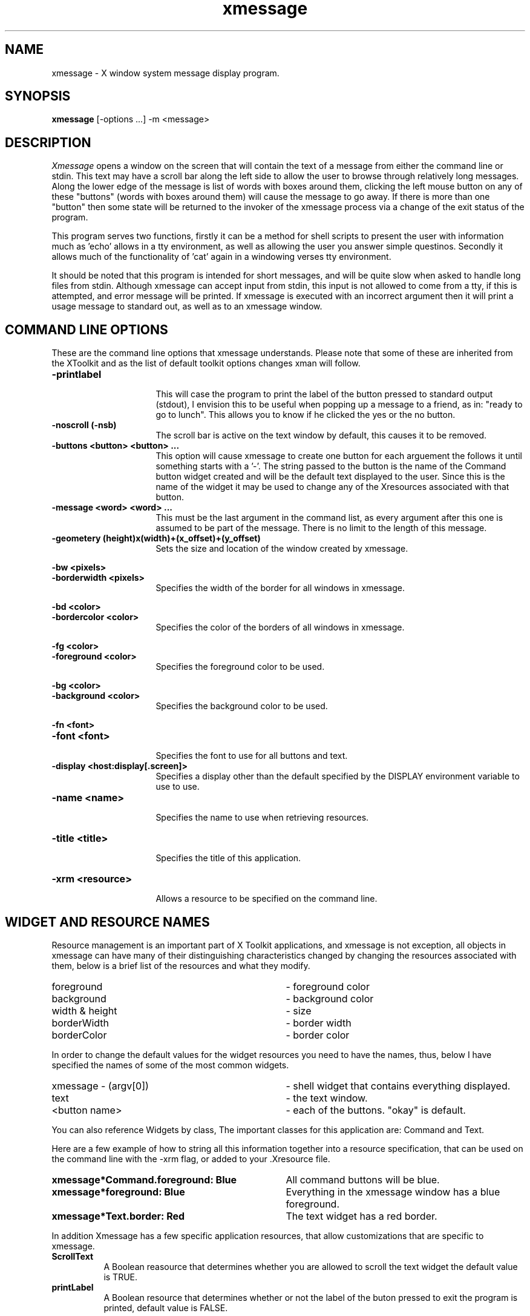 .TH xmessage 1 "20 October 1988" "X Version 11"
.SH NAME
xmessage - X window system message display program.
.SH SYNOPSIS
.B xmessage
[-options ...] -m <message>
.SH DESCRIPTION
.I Xmessage
opens a window on the screen that will contain the text of a message
from either the command line or stdin.  This text may have a scroll
bar along the left side to allow the user to browse through
relatively long messages.  Along the lower edge of the message is list
of words with boxes around them, clicking the left mouse button
on any of these "buttons" (words with boxes around them) will cause the
message to go away.  If there is more than one "button" then some
state will be returned to the invoker of the xmessage process via a
change of the exit status of the program.
.PP
This program serves two functions, firstly it can be a method for shell
scripts to present the user with information much as 'echo' allows in a
tty environment, as well as allowing the user you answer simple questinos.
Secondly it allows much of the functionality of 'cat' again in a windowing
verses tty environment.
.PP
It should be noted that this program is intended for short messages,
and will be quite slow when asked to handle long files from stdin.
Although xmessage can accept input from stdin, this input is not
allowed to come from a tty, if this is attempted, and error message
will be printed. If xmessage is executed with an incorrect argument
then it will print a usage message to standard out, as well as to an
xmessage window.
.PP
.SH "COMMAND LINE OPTIONS"
.PP
These are the command line options that xmessage understands.  Please note
that some of these are inherited from the XToolkit and as the list of
default toolkit options changes xman will follow.
.PP
.TP 16
.B -printlabel
.br
This will case the program to print the label of the button pressed to
standard output (stdout), I envision this to be useful when popping up a 
message to a friend, as in: "ready to go to lunch".  This allows you to 
know if he clicked the yes or the no button.
.PP
.TP 16
.B -noscroll (-nsb)
.br
The scroll bar is active on the text window by default, this causes it
to be removed.
.PP
.TP 16
.B -buttons <button> <button> ...
.br
This option will cause xmessage to create one button for each arguement
the follows it until something starts with a '-'.  The string passed to the
button is the name of the Command button widget created and will be the 
default text displayed to the user.  Since this is the name of the widget
it may be used to change any of the Xresources associated with that button.
.PP
.TP 16
.B -message <word> <word> ...
.br
This must be the last argument in the command list, as every argument after 
this one is assumed to be part of the message.  There is no limit to the
length of this message.
.PP
.TP 16
.B -geometery (height)x(width)+(x_offset)+(y_offset)
.br
Sets the size and location of the window created by xmessage.
.PP
.B -bw <pixels>
.TP 16
.B -borderwidth <pixels>
.br
Specifies the width of the border for all windows in xmessage.
.PP
.B -bd <color>
.TP 16
.B -bordercolor <color>
.br
Specifies the color of the borders of all windows in xmessage.
.PP
.B -fg <color>
.TP 16
.B -foreground <color>
.br
Specifies the foreground color to be used.
.PP
.B -bg <color>
.TP 16
.B -background <color>
.br
Specifies the background color to be used.
.PP
.B -fn <font>
.TP 16
.B -font <font>
.br
Specifies the font to use for all buttons and text.
.TP 16
.B -display <host:display[.screen]>
.br
Specifies a display other than the default specified by the DISPLAY
environment variable to use to use.
.TP 16
.B -name <name>
.br
Specifies the name to use when retrieving resources.
.PP
.TP 16
.B -title <title>
.br
Specifies the title of this application.
.PP
.TP 16
.B -xrm <resource>
.br
Allows a resource to be specified on the command line.
.PP
.SH "WIDGET AND RESOURCE NAMES"

Resource management is an important part of X Toolkit applications, and
xmessage is not exception, all objects in xmessage can have many of their 
distinguishing characteristics changed by changing the resources associated 
with them, below is a brief list of the resources and what they modify.
.TP 35
foreground			
- foreground color
.TP 35
background			
- background color
.TP 35
width & height			
- size
.TP 35
borderWidth			
- border width
.TP 35
borderColor			
- border color
.PP
In order to change the default values for the widget resources you need
to have the names, thus, below I have specified the names of some of the
most common widgets.
.TP 35
xmessage - (argv[0])
- shell widget that contains everything displayed.
.TP 35
text
- the text window.
.TP 35
<button name>
- each of the buttons. "okay" is default.
.PP
You can also reference Widgets by class, The important classes for this 
application are: Command and Text.
.PP
Here are a few example of how to string all this information together into
a resource specification, that can be used on the command line with the -xrm
flag, or added to your .Xresource file.
.TP 35
.B xmessage*Command.foreground: Blue
All command buttons will be blue.
.TP 35
.B xmessage*foreground: Blue
Everything in the xmessage window has a blue foreground.
.TP 35
.B xmessage*Text.border: Red
The text widget has a red border.
.PP
In addition Xmessage has a few specific application resources, that allow
customizations that are specific to xmessage. 
.PP
.TP 8
.B ScrollText
A Boolean reasource that determines whether you are allowed to scroll
the text widget the default value is TRUE.
.PP
.TP 8
.B printLabel
A Boolean resource that determines whether or not the label of the 
buton pressed to exit the program is printed, default value is FALSE.
.PP
.SH ERROR MESSAGES
Xmessage errors may be printed into their owm xmessage window, this
invocation of xmessage has a different name.  This allows its
resources to be specified seperatly, the name of xmessage error
program is xmessage_error.
.PP
.SH EXIT STATUS
Xmessage will exit with status zero (0) when there is only one button
in the list, and it is clicked to exit.  If there is more than one
button in the list then the exit status will corrospond the number of
the button pressed, starting at one hundred and one (101) for the 
first button, and counting up.  Zero (0) is not used because no 
button should have a prefered place over the others.
.PP
.SH "SEE ALSO"
X(1), X(8C), echo(1), cat(1)
.PP
.SH BUGS
There must be some, somewhere.
.PP
.SH AUTHORS
Copyright 1988 by Massachusetts Institute of Technology.
.br
Chris Peterson, MIT Project Athena 
